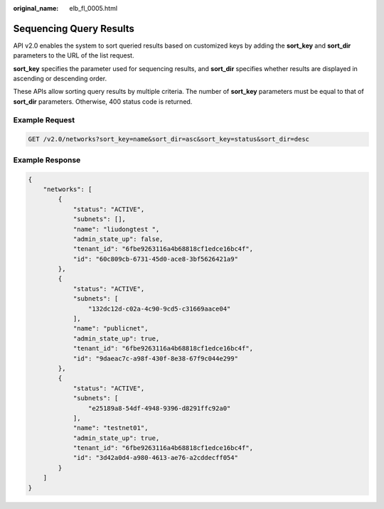 :original_name: elb_fl_0005.html

.. _elb_fl_0005:

Sequencing Query Results
========================

API v2.0 enables the system to sort queried results based on customized keys by adding the **sort_key** and **sort_dir** parameters to the URL of the list request.

**sort_key** specifies the parameter used for sequencing results, and **sort_dir** specifies whether results are displayed in ascending or descending order.

These APIs allow sorting query results by multiple criteria. The number of **sort_key** parameters must be equal to that of **sort_dir** parameters. Otherwise, 400 status code is returned.

Example Request
---------------

.. code-block:: text

   GET /v2.0/networks?sort_key=name&sort_dir=asc&sort_key=status&sort_dir=desc

Example Response
----------------

.. code-block::

   {
       "networks": [
           {
               "status": "ACTIVE",
               "subnets": [],
               "name": "liudongtest ",
               "admin_state_up": false,
               "tenant_id": "6fbe9263116a4b68818cf1edce16bc4f",
               "id": "60c809cb-6731-45d0-ace8-3bf5626421a9"
           },
           {
               "status": "ACTIVE",
               "subnets": [
                   "132dc12d-c02a-4c90-9cd5-c31669aace04"
               ],
               "name": "publicnet",
               "admin_state_up": true,
               "tenant_id": "6fbe9263116a4b68818cf1edce16bc4f",
               "id": "9daeac7c-a98f-430f-8e38-67f9c044e299"
           },
           {
               "status": "ACTIVE",
               "subnets": [
                   "e25189a8-54df-4948-9396-d8291ffc92a0"
               ],
               "name": "testnet01",
               "admin_state_up": true,
               "tenant_id": "6fbe9263116a4b68818cf1edce16bc4f",
               "id": "3d42a0d4-a980-4613-ae76-a2cddecff054"
           }
       ]
   }
